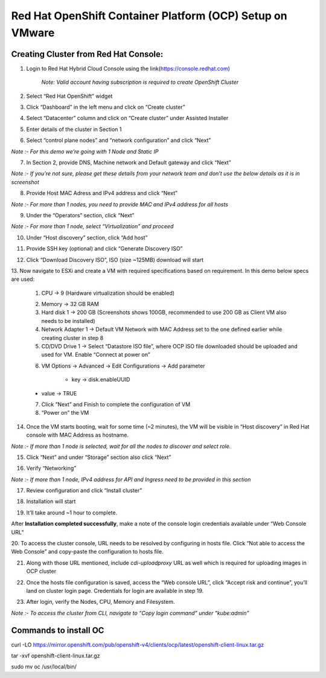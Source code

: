 Red Hat OpenShift Container Platform (OCP) Setup on VMware
#########################################################

Creating Cluster from Red Hat Console:
--------------
1. Login to Red Hat Hybrid Cloud Console using the link(https://console.redhat.com)

    *Note: Valid account having subscription is required to create OpenShift Cluster*

2. Select “Red Hat OpenShift” widget

3. Click “Dashboard” in the left menu and click on “Create cluster”

.. image:: ./assets/assets-ocp-infra/1.png

4. Select “Datacenter” column and click on “Create cluster” under Assisted Installer

.. image:: ./assets/assets-ocp-infra/2.png

5. Enter details of the cluster in Section 1

.. image:: ./assets/assets-ocp-infra/3.png

6. Select “control plane nodes” and “network configuration” and click “Next”

*Note :- For this demo we’re going with 1 Node and Static IP*

.. image:: ./assets/assets-ocp-infra/4.png

7. In Section 2, provide DNS, Machine network and Default gateway and click “Next”

*Note :- If you’re not sure, please get these details from your network team and don’t use the below details as it is in screenshot*

.. image:: ./assets/assets-ocp-infra/5.png

8. Provide Host MAC Adress and IPv4 address and click “Next”

*Note :- For more than 1 nodes, you need to provide MAC and IPv4 address for all hosts*

.. image:: ./assets/assets-ocp-infra/6.png

9. Under the “Operators” section, click “Next”

*Note :- For more than 1 node, select “Virtualization” and proceed*

.. image:: ./assets/assets-ocp-infra/7.png

10. Under “Host discovery” section, click “Add host”

.. image:: ./assets/assets-ocp-infra/8.png

11. Provide SSH key (optional) and click “Generate Discovery ISO”

.. image:: ./assets/assets-ocp-infra/9.png

12. Click “Download Discovery ISO”, ISO (size ~125MB) download will start

.. image:: ./assets/assets-ocp-infra/10.png

13. Now navigate to ESXi and create a VM with required specifications based on requirement.
In this demo below specs are used:
    1. CPU -> 9 (Hardware virtualization should be enabled)

    .. image:: ./assets/assets-ocp-infra/11.png

    2. Memory -> 32 GB RAM
    3. Hard disk 1 -> 200 GB (Screenshots shows 100GB, recommended to use 200 GB as Client VM also needs to be installed)
    4. Network Adapter 1 -> Default VM Network with MAC Address set to the one defined earlier while creating cluster in step 8
    5. CD/DVD Drive 1 -> Select “Datastore ISO file”, where OCP ISO file downloaded should be uploaded and used for VM. Enable “Connect at power on”

    .. image:: ./assets/assets-ocp-infra/12.png

    6. VM Options -> Advanced -> Edit Configurations -> Add parameter

	- key -> disk.enableUUID
    - value -> TRUE

    .. image:: ./assets/assets-ocp-infra/13.png

    7. Click ”Next” and Finish to complete the configuration of VM
    8. “Power on” the VM

14. Once the VM starts booting, wait for some time (~2 minutes), the VM will be visible in “Host discovery” in Red Hat console with MAC Address as hostname.

*Note :- If more than 1 node is selected, wait for all the nodes to discover and select role.*

.. image:: ./assets/assets-ocp-infra/14.png

15. Click “Next” and under “Storage” section also click “Next”

.. image:: ./assets/assets-ocp-infra/15.png

16. Verify “Networking”

*Note :- If more than 1 node, IPv4 address for API and Ingress need to be provided in this section*

.. image:: ./assets/assets-ocp-infra/16.png

17. Review configuration and click “Install cluster”

.. image:: ./assets/assets-ocp-infra/17.png

18. Installation will start

.. image:: ./assets/assets-ocp-infra/18.png

19. It’ll take around ~1 hour to complete.

After **Installation completed successfully**, make a note of the console login credentials available under “Web Console URL”

.. image:: ./assets/assets-ocp-infra/19.png

20. To access the cluster console, URL needs to be resolved by configuring in hosts file.
Click “Not able to access the Web Console” and copy-paste the configuration to hosts file.

.. image:: ./assets/assets-ocp-infra/20.png

21. Along with those URL mentioned, include *cdi-uploadproxy* URL as well which is required for uploading images in OCP cluster

.. image:: ./assets/assets-ocp-infra/21.png

22. Once the hosts file configuration is saved, access the “Web console URL”, click “Accept risk and continue”, you’ll land on cluster login page. Credentials for login are available in step 19.

.. image:: ./assets/assets-ocp-infra/22.png

23. After login, verify the Nodes, CPU, Memory and Filesystem.

*Note :- To access the cluster from CLI, navigate to “Copy login command” under "kube:admin”*

.. image:: ./assets/assets-ocp-infra/23.png

.. image:: ./assets/assets-ocp-infra/24.png

.. image:: ./assets/assets-ocp-infra/25.png

Commands to install OC
--------------
curl -LO https://mirror.openshift.com/pub/openshift-v4/clients/ocp/latest/openshift-client-linux.tar.gz

tar -xvf openshift-client-linux.tar.gz

sudo mv oc /usr/local/bin/

















